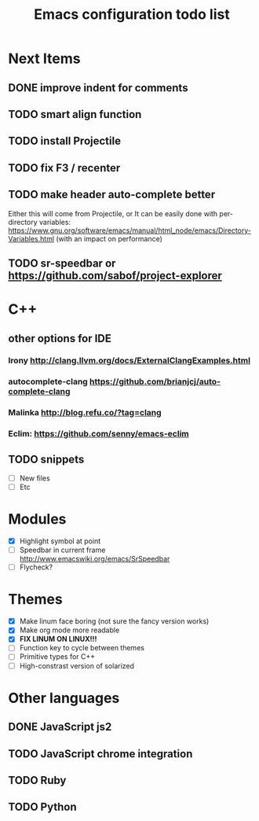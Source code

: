 #+TITLE: Emacs configuration todo list

* Next Items
** DONE improve indent for comments
** TODO smart align function
** TODO install Projectile
** TODO fix F3 / recenter
** TODO make header auto-complete better
   Either this will come from Projectile, or
   It can be easily done with per-directory variables:
   https://www.gnu.org/software/emacs/manual/html_node/emacs/Directory-Variables.html
   (with an impact on performance)
** TODO sr-speedbar or https://github.com/sabof/project-explorer
* C++
** other options for IDE
*** Irony http://clang.llvm.org/docs/ExternalClangExamples.html
*** autocomplete-clang https://github.com/brianjcj/auto-complete-clang
*** Malinka http://blog.refu.co/?tag=clang
*** Eclim: https://github.com/senny/emacs-eclim
** TODO snippets
    - [ ] New files
    - [ ] Etc
* Modules
    - [X] Highlight symbol at point
    - [ ] Speedbar in current frame http://www.emacswiki.org/emacs/SrSpeedbar
    - [ ] Flycheck?
* Themes
    - [X] Make linum face boring (not sure the fancy version works)
    - [X] Make org mode more readable
    - [X] *FIX LINUM ON LINUX!!!*
    - [ ] Function key to cycle between themes
    - [ ] Primitive types for C++
    - [ ] High-constrast version of solarized
* Other languages
** DONE JavaScript js2
** TODO JavaScript chrome integration
** TODO Ruby
** TODO Python
